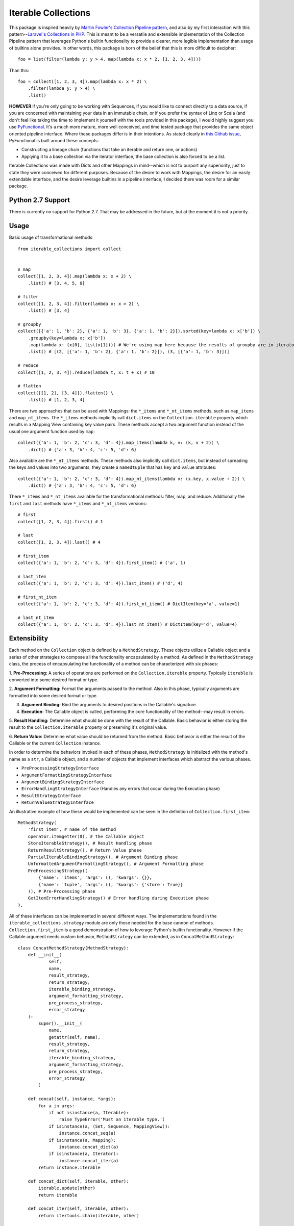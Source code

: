 ====================
Iterable Collections
====================

This package is inspired heavily by `Martin Fowler's Collection Pipeline pattern`_, and also by my first interaction
with this pattern--`Laravel's Collections in PHP`_. This is meant to be a versatile and extensible implementation of
the Collection Pipeline pattern that leverages Python's builtin functionality to provide a clearer, more legible
implementation than usage of builtins alone provides. In other words, this package is born of the belief that this
is more difficult to decipher::

    foo = list(filter(lambda y: y > 4, map(lambda x: x * 2, [1, 2, 3, 4])))

Than this::

    foo = collect([1, 2, 3, 4]).map(lambda x: x * 2) \
        .filter(lambda y: y > 4) \
        .list()

**HOWEVER** if you're only going to be working with Sequences, if you would like to connect directly to a data source,
if you are concerned with maintaining your data in an immutable chain, or if you prefer the syntax of Linq or Scala
(and don't feel like taking the time to implement it yourself with the tools provided in this package), I would highly
suggest you use `PyFunctional`_. It's a much more mature, more well conceived, and time tested package that provides
the same object oriented pipeline interface. Where these packages differ is in their intentions. As stated clearly in
`this Github issue`_, PyFunctional is built around these concepts:

- Constructing a lineage chain (functions that take an iterable and return one, or actions)

- Applying it to a base collection via the iterator interface, the base collection is also forced to be a list.

Iterable Collections was made with Dicts and other Mappings in mind--which is not to purport any superiority, just to
state they were conceived for different purposes. Because of the desire to work with Mappings, the desire for an easily
extendable interface, and the desire leverage builtins in a pipeline interface, I decided
there was room for a similar package.

Python 2.7 Support
------------------

There is currently no support for Python 2.7. That may be addressed in the future, but at the moment it is not a
priority.


Usage
-----

Basic usage of transformational methods::

    from iterable_collections import collect


    # map
    collect([1, 2, 3, 4]).map(lambda x: x + 2) \
        .list() # [3, 4, 5, 6]

    # filter
    collect([1, 2, 3, 4]).filter(lambda x: x > 2) \
        .list() # [3, 4]

    # groupby
    collect([{'a': 1, 'b': 2}, {'a': 1, 'b': 3}, {'a': 1, 'b': 2}]).sorted(key=lambda x: x['b']) \
        .groupby(key=lambda x: x['b'])
        .map(lambda x: (x[0], list(x[1]))) # We're using map here because the results of groupby are in iterators
        .list() # [(2, [{'a': 1, 'b': 2}, {'a': 1, 'b': 2}]), (3, [{'a': 1, 'b': 3}])]

    # reduce
    collect([1, 2, 3, 4]).reduce(lambda t, x: t + x) # 10

    # flatten
    collect([[1, 2], [3, 4]]).flatten() \
        .list() # [1, 2, 3, 4]

There are two approaches that can be used with Mappings: the ``*_items`` and ``*_nt_items`` methods, such as
``map_items`` and ``map_nt_items``. The ``*_items`` methods implicitly call ``dict.items`` on the
``Collection.iterable`` property which results in a Mapping View containing key value pairs. These methods accept a two
argument function instead of the usual one argument function used by ``map``::

    collect({'a': 1, 'b': 2, 'c': 3, 'd': 4}).map_items(lambda k, v: (k, v + 2)) \
        .dict() # {'a': 3, 'b': 4, 'c': 5, 'd': 6}

Also available are the ``*_nt_items`` methods. These methods also implicitly call ``dict.items``, but instead of
spreading the keys and values into two arguments, they create a ``namedtuple`` that has ``key`` and ``value``
attributes::

    collect({'a': 1, 'b': 2, 'c': 3, 'd': 4}).map_nt_items(lambda x: (x.key, x.value + 2)) \
        .dict() # {'a': 3, 'b': 4, 'c': 5, 'd': 6}

There ``*_items`` and ``*_nt_items`` available for the transformational methods: filter, map, and reduce. Additionally
the ``first`` and ``last`` methods have ``*_items`` and ``*_nt_items`` versions::

    # first
    collect([1, 2, 3, 4]).first() # 1

    # last
    collect([1, 2, 3, 4]).last() # 4

    # first_item
    collect({'a': 1, 'b': 2, 'c': 3, 'd': 4}).first_item() # ('a', 1)

    # last_item
    collect({'a': 1, 'b': 2, 'c': 3, 'd': 4}).last_item() # ('d', 4)

    # first_nt_item
    collect({'a': 1, 'b': 2, 'c': 3, 'd': 4}).first_nt_item() # DictItem(key='a', value=1)

    # last_nt_item
    collect({'a': 1, 'b': 2, 'c': 3, 'd': 4}).last_nt_item() # DictItem(key='d', value=4)

Extensibility
-------------

Each method on the ``Collection`` object is defined by a ``MethodStrategy``. These objects utilize a Callable object
and a series of other strategies to compose all the functionality encapsulated by a method. As defined in the
``MethodStrategy`` class, the process of encapsulating the functionality of a method can be characterized with six
phases:

1. **Pre-Processing:** A series of operations are performed on the ``Collection.iterable`` property. Typically
``iterable`` is converted into some desired format or type.

2. **Argument Formatting:** Format the arguments passed to the method. Also in this phase, typically arguments are
formatted into some desired format or type.

3. **Argument Binding:** Bind the arguments to desired positions in the Callable's signature.

4. **Execution:** The Callable object is called, performing the core functionality of the method--may result in errors.

5. **Result Handling:** Determine what should be done with the result of the Callable. Basic behavior is either storing
the result to the ``Collection.iterable`` property or preserving it's original value.

6. **Return Value:** Determine what value should be returned from the method. Basic behavior is either the result of
the Callable or the current ``Collection`` instance.


In order to determine the behaviors invoked in each of these phases, ``MethodStrategy`` is initialized with the method's
name as a ``str``, a Callable object, and a number of objects that implement interfaces which abstract the various
phases.

- ``PreProcessingStrategyInterface``

- ``ArgumentFormattingStrategyInterface``

- ``ArgumentBindingStrategyInterface``

- ``ErrorHandlingStrategyInterface`` (Handles any errors that occur during the Execution phase)

- ``ResultStrategyInterface``

- ``ReturnValueStrategyInterface``

An illustrative example of how these would be implemented can be seen in the definition of ``Collection.first_item``::

    MethodStrategy(
        'first_item', # name of the method
        operator.itemgetter(0), # the Callable object
        StoreIterableStrategy(), # Result Handling phase
        ReturnResultStrategy(), # Return Value phase
        PartialIterableBindingStrategy(), # Argument Binding phase
        UnformattedArgumentFormattingStrategy(), # Argument Formatting phase
        PreProcessingStrategy((
            {'name': 'items', 'args': (), 'kwargs': {}},
            {'name': 'tuple', 'args': (), 'kwargs': {'store': True}}
        )), # Pre-Processing phase
        GetItemErrorHandlingStrategy() # Error handling during Execution phase
    ),

All of these interfaces can be implemented in several different ways. The implementations found in the
``iterable_collections.strategy`` module are only those needed for the base cannon of methods. ``Collection.first_item``
is a good demonstration of how to leverage Python's builtin functionality. However if the Callable argument needs
custom behavior, ``MethodStrategy`` can be extended, as in ``ConcatMethodStrategy``::

    class ConcatMethodStrategy(MethodStrategy):
        def __init__(
                self,
                name,
                result_strategy,
                return_strategy,
                iterable_binding_strategy,
                argument_formatting_strategy,
                pre_process_strategy,
                error_strategy
        ):
            super().__init__(
                name,
                getattr(self, name),
                result_strategy,
                return_strategy,
                iterable_binding_strategy,
                argument_formatting_strategy,
                pre_process_strategy,
                error_strategy
            )

        def concat(self, instance, *args):
            for a in args:
                if not isinstance(a, Iterable):
                    raise TypeError('Must an iterable type.')
                if isinstance(a, (Set, Sequence, MappingView)):
                    instance.concat_seq(a)
                if isinstance(a, Mapping):
                    instance.concat_dict(a)
                if isinstance(a, Iterator):
                    instance.concat_iter(a)
            return instance.iterable

        def concat_dict(self, iterable, other):
            iterable.update(other)
            return iterable

        def concat_iter(self, iterable, other):
            return itertools.chain(iterable, other)

        def concat_seq(self, iterable, other):
            return operator.concat(iterable, other)


Different types are concatenated in different ways, so methods are defined for Mappings, Iterators, and Sequences. A
universal method ``concat`` determines which of these methods to call based on the type of each argument. Notice though
that the methods are being called on ``instance`` which is the current instance of the ``Collection`` object (i.e.
``self`` in ``Collection``.). By calling these on the instance, any pre-processing, argument formatting, etc... will
take place. This would not happen if these methods were called in this way, ``self.concat_dict(instance.iterable, a)``.


However to call methods this way, they must have been defined before the ``Collection`` object was instantiated.
``Collection`` is initialized with an Iterable and a ``StrategyDict``, which is a Mapping of ``str`` method names to
objects implementing the ``MethodStrategyInterface``. The included ``StrategyDict`` is created using
``DefaultMethodStrategyFactory`` defined in ``iterable_collections.factory``. The ``collect`` function creates a factory
object and then uses it to create the ``StrategyDict`` injected into ``Collection``. Below is an excerpt of
``DefaultMethodStrategyFactory``::

    class DefaultMethodStrategyFactory(MethodStrategyFactoryInterface):
        def create(self):
            return {s.name: s for s in self.get_strategies()} # Converts the Tuple of MethodStrategyInterface object
                                                              # into a Dict.

        def get_strategies(self): # Returns a Tuple of MethodStrategyInterface objects
            return (
                MethodStrategy(
                    'all',
                    builtins.all,
                    StoreIterableStrategy(),
                    ReturnResultStrategy(),
                    PartialIterableBindingStrategy(),
                    UnformattedArgumentFormattingStrategy(),
                    PreProcessingStrategy(),
                    BaseExceptionErrorHandlingStrategy()
                ),
                MethodStrategy(
                    'any',
                    builtins.any,
                    StoreIterableStrategy(),
                    ReturnResultStrategy(),
                    PartialIterableBindingStrategy(),
                    UnformattedArgumentFormattingStrategy(),
                    PreProcessingStrategy(),
                    BaseExceptionErrorHandlingStrategy()
                ),
                ChunksMethodStrategy( # A child class of MethodStrategy that breaks iterables into chunks.
                    'chunks',
                    StoreResultStrategy(),
                    ReturnInstanceStrategy(),
                    PartialInstanceBindingStrategy(),
                    UnformattedArgumentFormattingStrategy(),
                    PreProcessingStrategy(),
                    BaseExceptionErrorHandlingStrategy()
                ),
    ...

Future
------

Depending on how this received, future plans may include:

- Extensibility through configurations.
- Event driven extensibility.
- Python 2.7 support. (Though not likely unless there is demand.)
- I don't know... You got any ideas?


.. _Martin Fowler's Collection Pipeline pattern: https://martinfowler.com/articles/collection-pipeline/
.. _Laravel's Collections in PHP: https://laravel.com/docs/5.6/collections
.. _PyFunctional: https://github.com/EntilZha/PyFunctional
.. _this Github issue: https://github.com/EntilZha/PyFunctional/issues/108